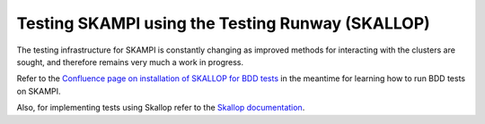 .. _`Testing Runway`:

Testing SKAMPI using the Testing Runway (SKALLOP)
*************************************************

The testing infrastructure for SKAMPI is constantly changing as improved methods for interacting with the clusters are sought, and therefore remains very much a work in progress.

Refer to the `Confluence page on installation of SKALLOP for BDD tests <https://confluence.skatelescope.org/display/SE/Skallop+installation+for+BDD+tests>`_ in the meantime for learning how to run BDD tests on SKAMPI.

Also, for implementing tests using Skallop refer to the `Skallop documentation <https://developer.skatelescope.org/projects/ska-ser-skallop/en/latest/?badge=latest>`_.
